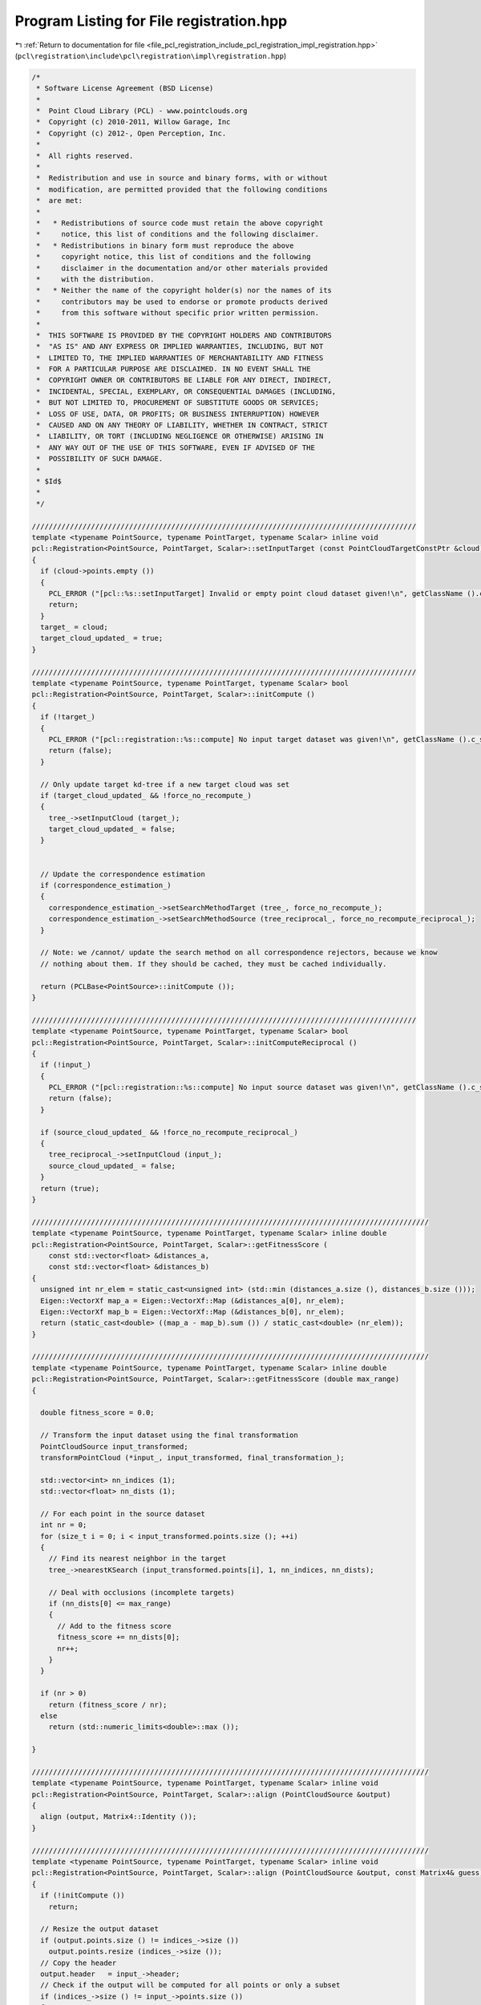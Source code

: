 
.. _program_listing_file_pcl_registration_include_pcl_registration_impl_registration.hpp:

Program Listing for File registration.hpp
=========================================

|exhale_lsh| :ref:`Return to documentation for file <file_pcl_registration_include_pcl_registration_impl_registration.hpp>` (``pcl\registration\include\pcl\registration\impl\registration.hpp``)

.. |exhale_lsh| unicode:: U+021B0 .. UPWARDS ARROW WITH TIP LEFTWARDS

.. code-block:: cpp

   /*
    * Software License Agreement (BSD License)
    *
    *  Point Cloud Library (PCL) - www.pointclouds.org
    *  Copyright (c) 2010-2011, Willow Garage, Inc
    *  Copyright (c) 2012-, Open Perception, Inc.
    *
    *  All rights reserved.
    *
    *  Redistribution and use in source and binary forms, with or without
    *  modification, are permitted provided that the following conditions
    *  are met:
    *
    *   * Redistributions of source code must retain the above copyright
    *     notice, this list of conditions and the following disclaimer.
    *   * Redistributions in binary form must reproduce the above
    *     copyright notice, this list of conditions and the following
    *     disclaimer in the documentation and/or other materials provided
    *     with the distribution.
    *   * Neither the name of the copyright holder(s) nor the names of its
    *     contributors may be used to endorse or promote products derived
    *     from this software without specific prior written permission.
    *
    *  THIS SOFTWARE IS PROVIDED BY THE COPYRIGHT HOLDERS AND CONTRIBUTORS
    *  "AS IS" AND ANY EXPRESS OR IMPLIED WARRANTIES, INCLUDING, BUT NOT
    *  LIMITED TO, THE IMPLIED WARRANTIES OF MERCHANTABILITY AND FITNESS
    *  FOR A PARTICULAR PURPOSE ARE DISCLAIMED. IN NO EVENT SHALL THE
    *  COPYRIGHT OWNER OR CONTRIBUTORS BE LIABLE FOR ANY DIRECT, INDIRECT,
    *  INCIDENTAL, SPECIAL, EXEMPLARY, OR CONSEQUENTIAL DAMAGES (INCLUDING,
    *  BUT NOT LIMITED TO, PROCUREMENT OF SUBSTITUTE GOODS OR SERVICES;
    *  LOSS OF USE, DATA, OR PROFITS; OR BUSINESS INTERRUPTION) HOWEVER
    *  CAUSED AND ON ANY THEORY OF LIABILITY, WHETHER IN CONTRACT, STRICT
    *  LIABILITY, OR TORT (INCLUDING NEGLIGENCE OR OTHERWISE) ARISING IN
    *  ANY WAY OUT OF THE USE OF THIS SOFTWARE, EVEN IF ADVISED OF THE
    *  POSSIBILITY OF SUCH DAMAGE.
    *
    * $Id$
    *
    */
   
   ///////////////////////////////////////////////////////////////////////////////////////////
   template <typename PointSource, typename PointTarget, typename Scalar> inline void
   pcl::Registration<PointSource, PointTarget, Scalar>::setInputTarget (const PointCloudTargetConstPtr &cloud)
   {
     if (cloud->points.empty ())
     {
       PCL_ERROR ("[pcl::%s::setInputTarget] Invalid or empty point cloud dataset given!\n", getClassName ().c_str ());
       return;
     }
     target_ = cloud;
     target_cloud_updated_ = true;
   }
   
   ///////////////////////////////////////////////////////////////////////////////////////////
   template <typename PointSource, typename PointTarget, typename Scalar> bool
   pcl::Registration<PointSource, PointTarget, Scalar>::initCompute ()
   {
     if (!target_)
     {
       PCL_ERROR ("[pcl::registration::%s::compute] No input target dataset was given!\n", getClassName ().c_str ());
       return (false);
     }
   
     // Only update target kd-tree if a new target cloud was set
     if (target_cloud_updated_ && !force_no_recompute_)
     {
       tree_->setInputCloud (target_);
       target_cloud_updated_ = false;
     }
   
     
     // Update the correspondence estimation
     if (correspondence_estimation_)
     {
       correspondence_estimation_->setSearchMethodTarget (tree_, force_no_recompute_);
       correspondence_estimation_->setSearchMethodSource (tree_reciprocal_, force_no_recompute_reciprocal_);
     }
     
     // Note: we /cannot/ update the search method on all correspondence rejectors, because we know 
     // nothing about them. If they should be cached, they must be cached individually.
   
     return (PCLBase<PointSource>::initCompute ());
   }
   
   ///////////////////////////////////////////////////////////////////////////////////////////
   template <typename PointSource, typename PointTarget, typename Scalar> bool
   pcl::Registration<PointSource, PointTarget, Scalar>::initComputeReciprocal ()
   {
     if (!input_)
     {
       PCL_ERROR ("[pcl::registration::%s::compute] No input source dataset was given!\n", getClassName ().c_str ());
       return (false);
     }
   
     if (source_cloud_updated_ && !force_no_recompute_reciprocal_)
     {
       tree_reciprocal_->setInputCloud (input_);
       source_cloud_updated_ = false;
     }
     return (true);
   }
   
   //////////////////////////////////////////////////////////////////////////////////////////////
   template <typename PointSource, typename PointTarget, typename Scalar> inline double
   pcl::Registration<PointSource, PointTarget, Scalar>::getFitnessScore (
       const std::vector<float> &distances_a,
       const std::vector<float> &distances_b)
   {
     unsigned int nr_elem = static_cast<unsigned int> (std::min (distances_a.size (), distances_b.size ()));
     Eigen::VectorXf map_a = Eigen::VectorXf::Map (&distances_a[0], nr_elem);
     Eigen::VectorXf map_b = Eigen::VectorXf::Map (&distances_b[0], nr_elem);
     return (static_cast<double> ((map_a - map_b).sum ()) / static_cast<double> (nr_elem));
   }
   
   //////////////////////////////////////////////////////////////////////////////////////////////
   template <typename PointSource, typename PointTarget, typename Scalar> inline double
   pcl::Registration<PointSource, PointTarget, Scalar>::getFitnessScore (double max_range)
   {
   
     double fitness_score = 0.0;
   
     // Transform the input dataset using the final transformation
     PointCloudSource input_transformed;
     transformPointCloud (*input_, input_transformed, final_transformation_);
   
     std::vector<int> nn_indices (1);
     std::vector<float> nn_dists (1);
   
     // For each point in the source dataset
     int nr = 0;
     for (size_t i = 0; i < input_transformed.points.size (); ++i)
     {
       // Find its nearest neighbor in the target
       tree_->nearestKSearch (input_transformed.points[i], 1, nn_indices, nn_dists);
       
       // Deal with occlusions (incomplete targets)
       if (nn_dists[0] <= max_range)
       {
         // Add to the fitness score
         fitness_score += nn_dists[0];
         nr++;
       }
     }
   
     if (nr > 0)
       return (fitness_score / nr);
     else
       return (std::numeric_limits<double>::max ());
   
   }
   
   //////////////////////////////////////////////////////////////////////////////////////////////
   template <typename PointSource, typename PointTarget, typename Scalar> inline void
   pcl::Registration<PointSource, PointTarget, Scalar>::align (PointCloudSource &output)
   {
     align (output, Matrix4::Identity ());
   }
   
   //////////////////////////////////////////////////////////////////////////////////////////////
   template <typename PointSource, typename PointTarget, typename Scalar> inline void
   pcl::Registration<PointSource, PointTarget, Scalar>::align (PointCloudSource &output, const Matrix4& guess)
   {
     if (!initCompute ()) 
       return;
   
     // Resize the output dataset
     if (output.points.size () != indices_->size ())
       output.points.resize (indices_->size ());
     // Copy the header
     output.header   = input_->header;
     // Check if the output will be computed for all points or only a subset
     if (indices_->size () != input_->points.size ())
     {
       output.width    = static_cast<uint32_t> (indices_->size ());
       output.height   = 1;
     }
     else
     {
       output.width    = static_cast<uint32_t> (input_->width);
       output.height   = input_->height;
     }
     output.is_dense = input_->is_dense;
   
     // Copy the point data to output
     for (size_t i = 0; i < indices_->size (); ++i)
       output.points[i] = input_->points[(*indices_)[i]];
   
     // Set the internal point representation of choice unless otherwise noted
     if (point_representation_ && !force_no_recompute_) 
       tree_->setPointRepresentation (point_representation_);
   
     // Perform the actual transformation computation
     converged_ = false;
     final_transformation_ = transformation_ = previous_transformation_ = Matrix4::Identity ();
   
     // Right before we estimate the transformation, we set all the point.data[3] values to 1 to aid the rigid 
     // transformation
     for (size_t i = 0; i < indices_->size (); ++i)
       output.points[i].data[3] = 1.0;
   
     computeTransformation (output, guess);
   
     deinitCompute ();
   }
   
